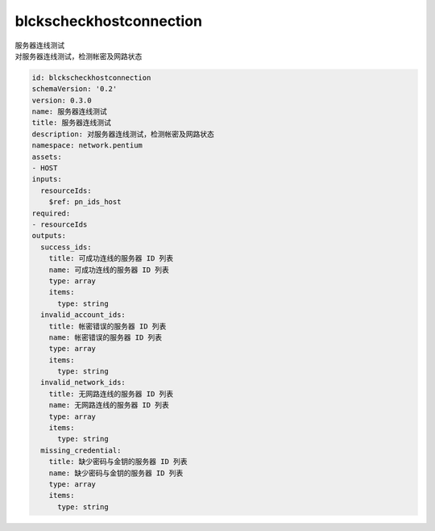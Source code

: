 blckscheckhostconnection
**********************************
| 服务器连线测试
| 对服务器连线测试，检测帐密及网路状态

.. code-block:: yaml

    id: blckscheckhostconnection
    schemaVersion: '0.2'
    version: 0.3.0
    name: 服务器连线测试
    title: 服务器连线测试
    description: 对服务器连线测试，检测帐密及网路状态
    namespace: network.pentium
    assets:
    - HOST
    inputs:
      resourceIds:
        $ref: pn_ids_host
    required:
    - resourceIds
    outputs:
      success_ids:
        title: 可成功连线的服务器 ID 列表
        name: 可成功连线的服务器 ID 列表
        type: array
        items:
          type: string
      invalid_account_ids:
        title: 帐密错误的服务器 ID 列表
        name: 帐密错误的服务器 ID 列表
        type: array
        items:
          type: string
      invalid_network_ids:
        title: 无网路连线的服务器 ID 列表
        name: 无网路连线的服务器 ID 列表
        type: array
        items:
          type: string
      missing_credential:
        title: 缺少密码与金钥的服务器 ID 列表
        name: 缺少密码与金钥的服务器 ID 列表
        type: array
        items:
          type: string
    